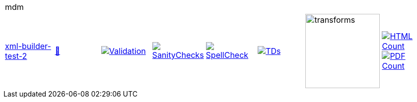[cols="1,1,1,1,1,1,1,1"]
|===
8+|mdm 
| https://github.com/commoncriteria/mdm/tree/xml-builder-test-2[xml-builder-test-2] 
a| https://commoncriteria.github.io/mdm/xml-builder-test-2/mdm-release.html[📄]
a|[link=https://github.com/commoncriteria/mdm/blob/gh-pages/xml-builder-test-2/ValidationReport.txt]
image::https://raw.githubusercontent.com/commoncriteria/mdm/gh-pages/xml-builder-test-2/validation.svg[Validation]
a|[link=https://github.com/commoncriteria/mdm/blob/gh-pages/xml-builder-test-2/SanityChecksOutput.md]
image::https://raw.githubusercontent.com/commoncriteria/mdm/gh-pages/xml-builder-test-2/warnings.svg[SanityChecks]
a|[link=https://github.com/commoncriteria/mdm/blob/gh-pages/xml-builder-test-2/SpellCheckReport.txt]
image::https://raw.githubusercontent.com/commoncriteria/mdm/gh-pages/xml-builder-test-2/spell-badge.svg[SpellCheck]
a|[link=https://github.com/commoncriteria/mdm/blob/gh-pages/xml-builder-test-2/TDValidationReport.txt]
image::https://raw.githubusercontent.com/commoncriteria/mdm/gh-pages/xml-builder-test-2/tds.svg[TDs]
a|image::https://raw.githubusercontent.com/commoncriteria/mdm/gh-pages/xml-builder-test-2/transforms.svg[transforms,150]
a| [link=https://github.com/commoncriteria/mdm/blob/gh-pages/xml-builder-test-2/HTMLs.adoc]
image::https://raw.githubusercontent.com/commoncriteria/mdm/gh-pages/xml-builder-test-2/html_count.svg[HTML Count]
[link=https://github.com/commoncriteria/mdm/blob/gh-pages/xml-builder-test-2/PDFs.adoc]
image::https://raw.githubusercontent.com/commoncriteria/mdm/gh-pages/xml-builder-test-2/pdf_count.svg[PDF Count]
|===
